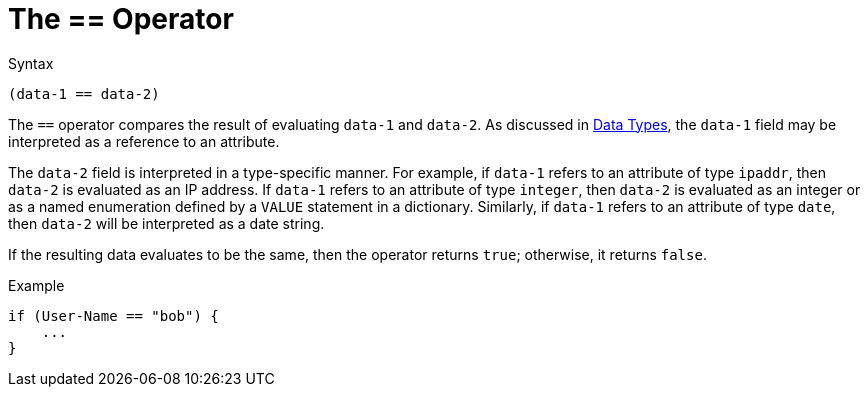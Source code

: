 = The == Operator

.Syntax
`(data-1 == data-2)`

The `==` operator compares the result of evaluating `data-1` and
`data-2`. As discussed in link:data.adoc[Data Types], the `data-1`
field may be interpreted as a reference to an attribute.

The `data-2` field is interpreted in a type-specific manner. For
example, if `data-1` refers to an attribute of type `ipaddr`, then
`data-2` is evaluated as an IP address. If `data-1` refers to an
attribute of type `integer`, then `data-2` is evaluated as an integer
or as a named enumeration defined by a `VALUE` statement in a
dictionary. Similarly, if `data-1` refers to an attribute of type
`date`, then `data-2` will be interpreted as a date string.

If the resulting data evaluates to be the same, then the operator
returns `true`; otherwise, it returns `false`.

.Example
[source,unlang]
----
if (User-Name == "bob") {
    ...
}
----

// Copyright (C) 2019 Network RADIUS SAS.  Licenced under CC-by-NC 4.0.
// Development of this documentation was sponsored by Network RADIUS SAS.
